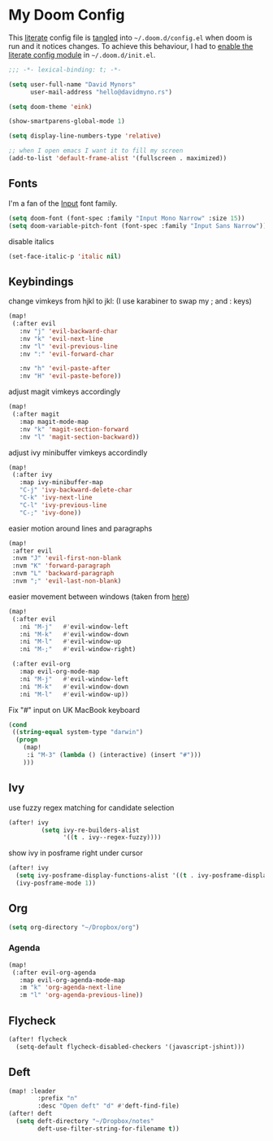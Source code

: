 * My Doom Config
This [[https://en.wikipedia.org/wiki/Literate_programming][literate]] config file is [[https://orgmode.org/manual/Extracting-source-code.html][tangled]] into =~/.doom.d/config.el= when doom is
run and it notices changes. To achieve this behaviour, I had to [[https://github.com/idmyn/dotfiles/commit/42ea6a64575565c1e9c9807e359d80161ab8fb91][enable the
literate config module]] in =~/.doom.d/init.el=.

#+BEGIN_SRC emacs-lisp
;;; -*- lexical-binding: t; -*-

(setq user-full-name "David Mynors"
      user-mail-address "hello@davidmyno.rs")

(setq doom-theme 'eink)

(show-smartparens-global-mode 1)

(setq display-line-numbers-type 'relative)

;; when I open emacs I want it to fill my screen
(add-to-list 'default-frame-alist '(fullscreen . maximized))
#+END_SRC

** Fonts
I'm a fan of the [[https://input.fontbureau.com/][Input]] font family.
#+BEGIN_SRC emacs-lisp
(setq doom-font (font-spec :family "Input Mono Narrow" :size 15))
(setq doom-variable-pitch-font (font-spec :family "Input Sans Narrow"))
#+END_SRC
disable italics
#+BEGIN_SRC emacs-lisp
(set-face-italic-p 'italic nil)
#+END_SRC

** Keybindings
change vimkeys from hjkl to jkl: (I use karabiner to swap my ; and : keys)
#+BEGIN_SRC emacs-lisp
(map!
 (:after evil
   :nv "j" 'evil-backward-char
   :nv "k" 'evil-next-line
   :nv "l" 'evil-previous-line
   :nv ":" 'evil-forward-char

   :nv "h" 'evil-paste-after
   :nv "H" 'evil-paste-before))
#+END_SRC
adjust magit vimkeys accordingly
#+BEGIN_SRC emacs-lisp
(map!
 (:after magit
   :map magit-mode-map
   :nv "k" 'magit-section-forward
   :nv "l" 'magit-section-backward))
#+END_SRC
adjust ivy minibuffer vimkeys accordindly
#+BEGIN_SRC emacs-lisp
(map!
 (:after ivy
   :map ivy-minibuffer-map
   "C-j" 'ivy-backward-delete-char
   "C-k" 'ivy-next-line
   "C-l" 'ivy-previous-line
   "C-;" 'ivy-done))
#+END_SRC
easier motion around lines and paragraphs
#+BEGIN_SRC emacs-lisp
(map!
 :after evil
 :nvm "J" 'evil-first-non-blank
 :nvm "K" 'forward-paragraph
 :nvm "L" 'backward-paragraph
 :nvm ";" 'evil-last-non-blank)
#+END_SRC
easier movement between windows (taken from [[https://github.com/Brettm12345/doom-emacs-literate-config/blob/master/config.org#easy-window-navigation][here]])
#+BEGIN_SRC emacs-lisp
(map!
 (:after evil
   :ni "M-j"   #'evil-window-left
   :ni "M-k"   #'evil-window-down
   :ni "M-l"   #'evil-window-up
   :ni "M-;"   #'evil-window-right)

 (:after evil-org
   :map evil-org-mode-map
   :ni "M-j"   #'evil-window-left
   :ni "M-k"   #'evil-window-down
   :ni "M-l"   #'evil-window-up))
#+END_SRC
Fix "#" input on UK MacBook keyboard
#+BEGIN_SRC emacs-lisp
(cond
 ((string-equal system-type "darwin")
  (progn
    (map!
     :i "M-3" (lambda () (interactive) (insert "#")))
    )))
#+END_SRC

** Ivy
use fuzzy regex matching for candidate selection
#+BEGIN_SRC emacs-lisp
(after! ivy
         (setq ivy-re-builders-alist
               '((t . ivy--regex-fuzzy))))
#+END_SRC
show ivy in posframe right under cursor
#+BEGIN_SRC emacs-lisp
(after! ivy
  (setq ivy-posframe-display-functions-alist '((t . ivy-posframe-display-at-point)))
  (ivy-posframe-mode 1))
#+END_SRC

** Org
#+BEGIN_SRC emacs-lisp
(setq org-directory "~/Dropbox/org")
#+END_SRC

*** Agenda
#+BEGIN_SRC emacs-lisp
(map!
 (:after evil-org-agenda
   :map evil-org-agenda-mode-map
   :m "k" 'org-agenda-next-line
   :m "l" 'org-agenda-previous-line))
#+END_SRC

** Flycheck
#+BEGIN_SRC emacs-lisp
(after! flycheck
  (setq-default flycheck-disabled-checkers '(javascript-jshint)))
#+END_SRC

** Deft
#+BEGIN_SRC emacs-lisp
(map! :leader
        :prefix "n"
        :desc "Open deft" "d" #'deft-find-file)
(after! deft
  (setq deft-directory "~/Dropbox/notes"
        deft-use-filter-string-for-filename t))
#+END_SRC
